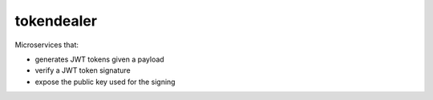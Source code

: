 tokendealer
----------

Microservices that:

- generates JWT tokens given a payload
- verify a JWT token signature
- expose the public key used for the signing
